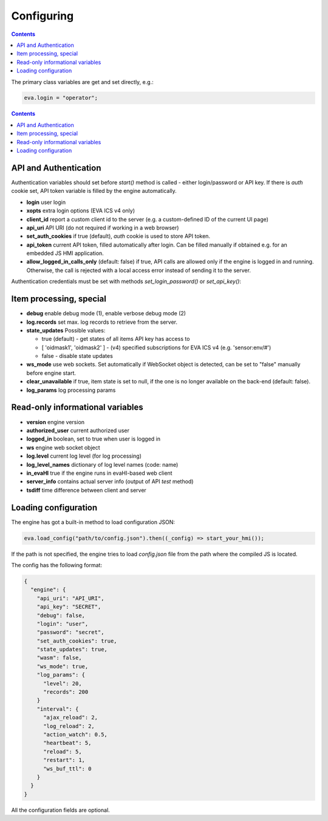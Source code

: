 Configuring
************

.. contents::

The primary class variables are get and set directly, e.g.:

.. code:: javascript

   eva.login = "operator";

.. contents::

API and Authentication
======================

Authentication variables should set before *start()* method is called - either
login/password or API key. If there is *auth* cookie set, API token variable is
filled by the engine automatically.

* **login** user login

* **xopts** extra login options (EVA ICS v4 only)

* **client_id** report a custom client id to the server (e.g. a custom-defined
  ID of the current UI page)

* **api_uri** API URI (do not required if working in a web browser)

* **set_auth_cookies** if true (default), *auth* cookie is used to store API
  token.

* **api_token** current API token, filled automatically after login. Can be
  filled manually if obtained e.g. for an embedded JS HMI application.

* **allow_logged_in_calls_only** (default: false) if true, API calls are
  allowed only if the engine is logged in and running. Otherwise, the call is
  rejected with a local access error instead of sending it to the server.

Authentication credentials must be set with methods *set_login_password()* or
*set_api_key()*:

Item processing, special
========================

* **debug** enable debug mode (1), enable verbose debug mode (2)

* **log.records** set max. log records to retrieve from the server.

* **state_updates** Possible values:

  * true (default) - get states of all items API key has access to

  * [ 'oidmask1', 'oidmask2' ] - (v4) specified subscriptions for EVA ICS v4 (e.g. 'sensor:env/#')

  * false - disable state updates

* **ws_mode** use web sockets. Set automatically if WebSocket object is
  detected, can be set to "false" manually before engine start.

* **clear_unavailable** if true, item state is set to null, if the one is no
  longer available on the back-end (default: false).

* **log_params** log processing params

Read-only informational variables
=================================

* **version** engine version

* **authorized_user** current authorized user

* **logged_in** boolean, set to true when user is logged in

* **ws** engine web socket object

* **log.level** current log level (for log processing)

* **log_level_names** dictionary of log level names (code: name)

* **in_evaHI** true if the engine runs in evaHI-based web client

* **server_info** contains actual server info (output of API *test* method)

* **tsdiff** time difference between client and server

Loading configuration
=====================

The engine has got a built-in method to load configuration JSON:

.. code:: typescript

   eva.load_config("path/to/config.json").then((_config) => start_your_hmi());

If the path is not specified, the engine tries to load *config.json* file from
the path where the compiled JS is located.

The config has the following format:

.. code:: json

    {
      "engine": {
        "api_uri": "API_URI",
        "api_key": "SECRET",
        "debug": false,
        "login": "user",
        "password": "secret",
        "set_auth_cookies": true,
        "state_updates": true,
        "wasm": false,
        "ws_mode": true,
        "log_params": {
          "level": 20,
          "records": 200
        }
        "interval": {
          "ajax_reload": 2,
          "log_reload": 2,
          "action_watch": 0.5,
          "heartbeat": 5,
          "reload": 5,
          "restart": 1,
          "ws_buf_ttl": 0
        }
      }
    }

All the configuration fields are optional.
